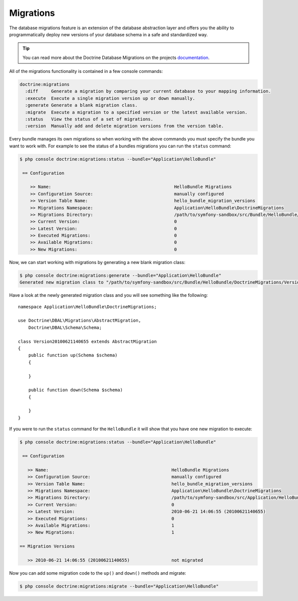 .. index::
   single: Doctrine; Migrations
   single: Migrations

Migrations
==========

The database migrations feature is an extension of the database abstraction
layer and offers you the ability to programmatically deploy new versions of
your database schema in a safe and standardized way.

.. tip::
   You can read more about the Doctrine Database Migrations on the projects
   `documentation`_.

All of the migrations functionality is contained in a few console commands:

.. code-block:: bash

    doctrine:migrations
      :diff     Generate a migration by comparing your current database to your mapping information.
      :execute  Execute a single migration version up or down manually.
      :generate Generate a blank migration class.
      :migrate  Execute a migration to a specified version or the latest available version.
      :status   View the status of a set of migrations.
      :version  Manually add and delete migration versions from the version table.

Every bundle manages its own migrations so when working with the above
commands you must specify the bundle you want to work with. For example to see
the status of a bundles migrations you can run the ``status`` command:

.. code-block:: bash

    $ php console doctrine:migrations:status --bundle="Application\HelloBundle"

     == Configuration

        >> Name:                                               HelloBundle Migrations
        >> Configuration Source:                               manually configured
        >> Version Table Name:                                 hello_bundle_migration_versions
        >> Migrations Namespace:                               Application\HelloBundle\DoctrineMigrations
        >> Migrations Directory:                               /path/to/symfony-sandbox/src/Bundle/HelloBundle/DoctrineMigrations
        >> Current Version:                                    0
        >> Latest Version:                                     0
        >> Executed Migrations:                                0
        >> Available Migrations:                               0
        >> New Migrations:                                     0

Now, we can start working with migrations by generating a new blank migration
class:

.. code-block:: bash

    $ php console doctrine:migrations:generate --bundle="Application\HelloBundle"
    Generated new migration class to "/path/to/symfony-sandbox/src/Bundle/HelloBundle/DoctrineMigrations/Version20100621140655.php"

Have a look at the newly generated migration class and you will see something
like the following::

    namespace Application\HelloBundle\DoctrineMigrations;

    use Doctrine\DBAL\Migrations\AbstractMigration,
        Doctrine\DBAL\Schema\Schema;

    class Version20100621140655 extends AbstractMigration
    {
        public function up(Schema $schema)
        {

        }

        public function down(Schema $schema)
        {

        }
    }

If you were to run the ``status`` command for the ``HelloBundle`` it will show
that you have one new migration to execute:

.. code-block:: bash

    $ php console doctrine:migrations:status --bundle="Application\HelloBundle"

     == Configuration

       >> Name:                                               HelloBundle Migrations
       >> Configuration Source:                               manually configured
       >> Version Table Name:                                 hello_bundle_migration_versions
       >> Migrations Namespace:                               Application\HelloBundle\DoctrineMigrations
       >> Migrations Directory:                               /path/to/symfony-sandbox/src/Application/HelloBundle/DoctrineMigrations
       >> Current Version:                                    0
       >> Latest Version:                                     2010-06-21 14:06:55 (20100621140655)
       >> Executed Migrations:                                0
       >> Available Migrations:                               1
       >> New Migrations:                                     1

    == Migration Versions

       >> 2010-06-21 14:06:55 (20100621140655)                not migrated

Now you can add some migration code to the ``up()`` and ``down()`` methods and migrate:

.. code-block:: bash

    $ php console doctrine:migrations:migrate --bundle="Application\HelloBundle"

.. _documentation: http://www.doctrine-project.org/projects/migrations/2.0/docs/en
